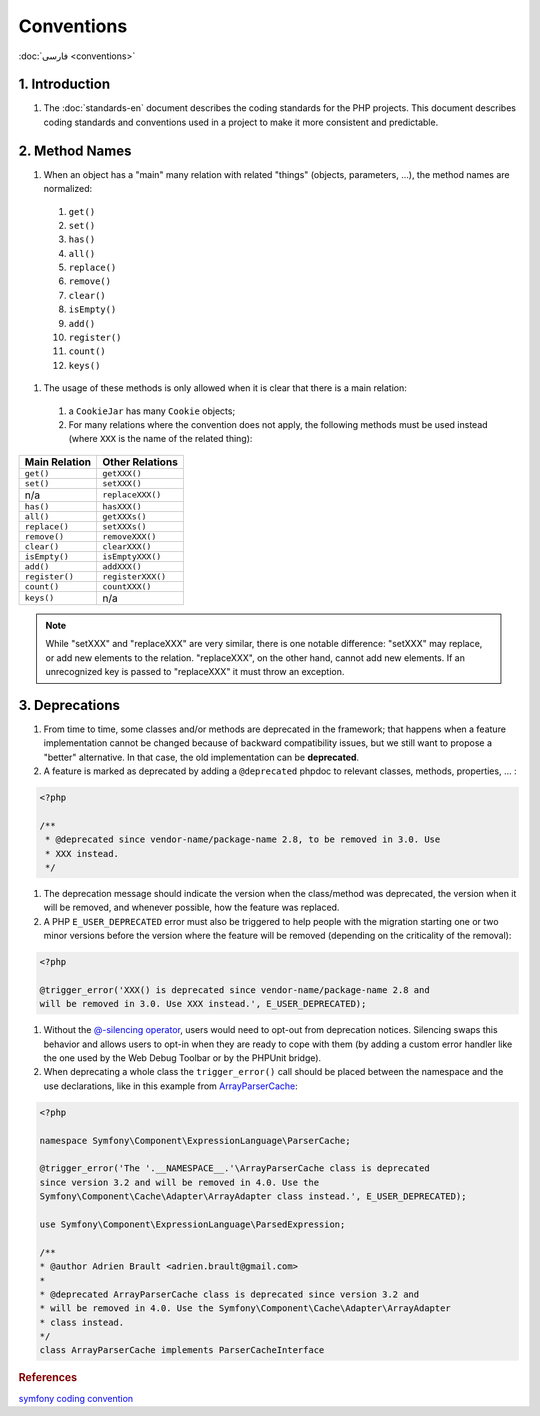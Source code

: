 Conventions
===========

:doc:`فارسی <conventions>`

1. Introduction
---------------

#. The :doc:`standards-en` document describes the coding standards for the PHP projects.
   This document describes coding standards and conventions used in a project to
   make it more consistent and predictable.

2. Method Names
---------------

#. When an object has a "main" many relation with related "things" (objects, 
   parameters, ...), the method names are normalized:

  #. ``get()``
  #. ``set()``
  #. ``has()``
  #. ``all()``
  #. ``replace()``
  #. ``remove()``
  #. ``clear()``
  #. ``isEmpty()``
  #. ``add()``
  #. ``register()``
  #. ``count()``
  #. ``keys()``

#. The usage of these methods is only allowed when it is clear that there is a 
   main relation:

  #. a ``CookieJar`` has many ``Cookie`` objects;

  #. For many relations where the convention does not apply, the following 
     methods must be used instead (where ``XXX`` is the name of the related 
     thing):

+----------------+-------------------+
| Main Relation  | Other Relations   |
+================+===================+
| ``get()``      | ``getXXX()``      |
+----------------+-------------------+
| ``set()``      | ``setXXX()``      |
+----------------+-------------------+
| n/a            | ``replaceXXX()``  |
+----------------+-------------------+
| ``has()``      | ``hasXXX()``      |
+----------------+-------------------+
| ``all()``      | ``getXXXs()``     |
+----------------+-------------------+
| ``replace()``  | ``setXXXs()``     |
+----------------+-------------------+
| ``remove()``   | ``removeXXX()``   |
+----------------+-------------------+
| ``clear()``    | ``clearXXX()``    |
+----------------+-------------------+
| ``isEmpty()``  | ``isEmptyXXX()``  |
+----------------+-------------------+
| ``add()``      | ``addXXX()``      |
+----------------+-------------------+
| ``register()`` | ``registerXXX()`` |
+----------------+-------------------+
| ``count()``    | ``countXXX()``    |
+----------------+-------------------+
| ``keys()``     | n/a               |
+----------------+-------------------+


.. note:: 
   While "setXXX" and "replaceXXX" are very similar, there is one notable 
   difference: "setXXX" may replace, or add new elements to the relation. 
   "replaceXXX", on the other hand, cannot add new elements. If an unrecognized 
   key is passed to "replaceXXX" it must throw an exception.

.. _php-conventions-deprecations-en:

3. Deprecations
---------------

#. From time to time, some classes and/or methods are deprecated in the 
   framework; that happens when a feature implementation cannot be changed 
   because of backward compatibility issues, but we still want to propose a 
   "better" alternative. In that case, the old implementation can be 
   **deprecated**.

#. A feature is marked as deprecated by adding a ``@deprecated`` phpdoc to 
   relevant classes, methods, properties, ... :

.. code-block:: php

    <?php
    
    /**
     * @deprecated since vendor-name/package-name 2.8, to be removed in 3.0. Use
     * XXX instead.
     */


#. The deprecation message should indicate the version when the class/method was
   deprecated, the version when it will be removed, and whenever possible, how 
   the feature was replaced.

#. A PHP ``E_USER_DEPRECATED`` error must also be triggered to help people with 
   the migration starting one or two minor versions before the version where the
   feature will be removed (depending on the criticality of the removal):
   
.. code-block:: php

    <?php
    
    @trigger_error('XXX() is deprecated since vendor-name/package-name 2.8 and
    will be removed in 3.0. Use XXX instead.', E_USER_DEPRECATED);

#. Without the `@-silencing operator`_, users would need to opt-out from 
   deprecation notices. Silencing swaps this behavior and allows users to opt-in
   when they are ready to cope with them (by adding a custom error handler like 
   the one used by the Web Debug Toolbar or by the PHPUnit bridge).

#. When deprecating a whole class the ``trigger_error()`` call should
   be placed between the namespace and the use declarations, like in this example
   from `ArrayParserCache`_:

.. code-block:: php

    <?php

    namespace Symfony\Component\ExpressionLanguage\ParserCache;

    @trigger_error('The '.__NAMESPACE__.'\ArrayParserCache class is deprecated
    since version 3.2 and will be removed in 4.0. Use the
    Symfony\Component\Cache\Adapter\ArrayAdapter class instead.', E_USER_DEPRECATED);

    use Symfony\Component\ExpressionLanguage\ParsedExpression;

    /**
    * @author Adrien Brault <adrien.brault@gmail.com>
    *
    * @deprecated ArrayParserCache class is deprecated since version 3.2 and
    * will be removed in 4.0. Use the Symfony\Component\Cache\Adapter\ArrayAdapter
    * class instead.
    */
    class ArrayParserCache implements ParserCacheInterface

.. _@-silencing operator: https://php.net/manual/en/language.operators.errorcontrol.php
.. _ArrayParserCache: https://github.com/symfony/symfony/blob/3.2/src/Symfony/Component/ExpressionLanguage/ParserCache/ArrayParserCache.php

.. rubric:: References

`symfony coding convention <https://github.com/symfony/symfony-docs/blob/master/contributing/code/conventions.rst>`_